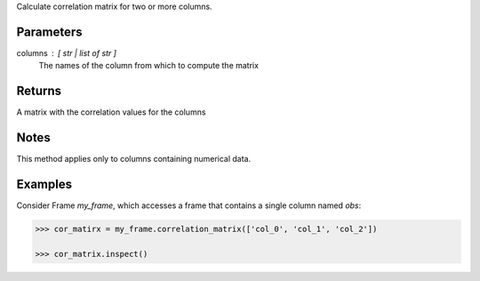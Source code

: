 Calculate correlation matrix for two or more columns.

Parameters
----------
columns : [ str | list of str ]
    The names of the column from which to compute the matrix

Returns
-------
A matrix with the correlation values for the columns

Notes
-----
This method applies only to columns containing numerical data.

Examples
--------
Consider Frame *my_frame*, which accesses a frame that contains a single
column named *obs*:

.. code::

    >>> cor_matirx = my_frame.correlation_matrix(['col_0', 'col_1', 'col_2'])

    >>> cor_matrix.inspect()

